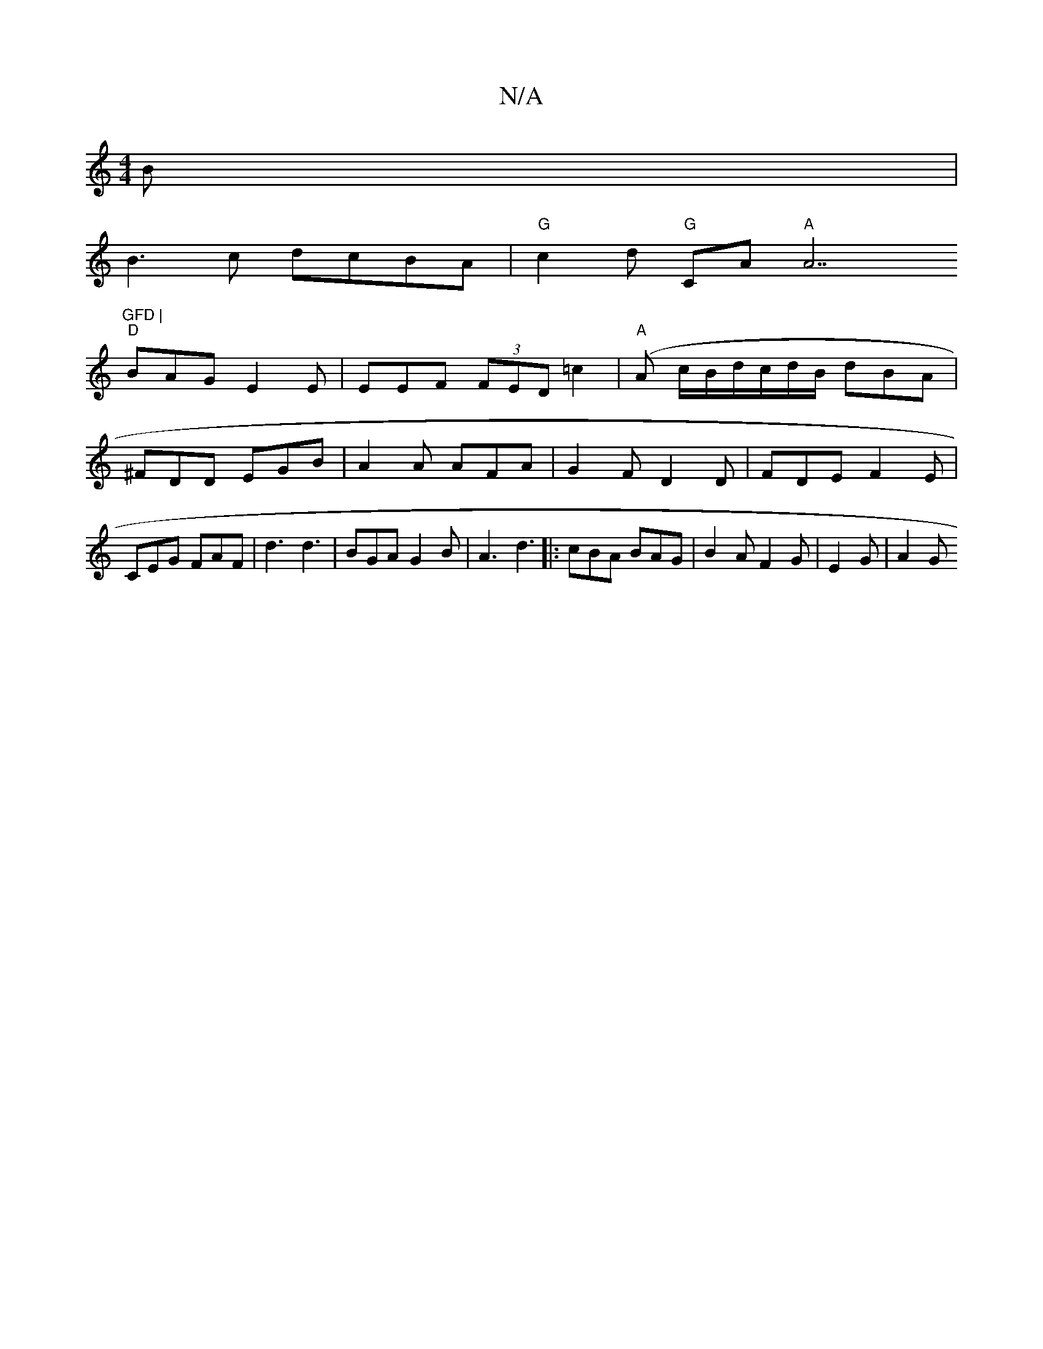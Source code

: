 X:1
T:N/A
M:4/4
R:N/A
K:Cmajor
B|
B3c dcBA | "G"c2d "G"CA"A"A7"GFD |
"D"BAG E2E | EEF (3FED =c2 | "A"(A c/B/}d/c/d/B/ dBA | ^FDD EGB|A2A AFA | G2 F D2 D | FDE F2E | CEG FAF | d3 d3 | BGA G2 B | A3 d3 |: cBA BAG | B2 A F2 G|E2G|A2 G